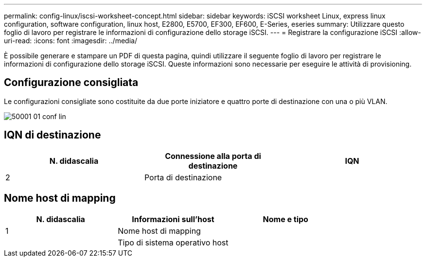 ---
permalink: config-linux/iscsi-worksheet-concept.html 
sidebar: sidebar 
keywords: iSCSI worksheet Linux, express linux configuration, software configuration, linux host, E2800, E5700, EF300, EF600, E-Series, eseries 
summary: Utilizzare questo foglio di lavoro per registrare le informazioni di configurazione dello storage iSCSI. 
---
= Registrare la configurazione iSCSI
:allow-uri-read: 
:icons: font
:imagesdir: ../media/


[role="lead"]
È possibile generare e stampare un PDF di questa pagina, quindi utilizzare il seguente foglio di lavoro per registrare le informazioni di configurazione dello storage iSCSI. Queste informazioni sono necessarie per eseguire le attività di provisioning.



== Configurazione consigliata

Le configurazioni consigliate sono costituite da due porte iniziatore e quattro porte di destinazione con una o più VLAN.

image::../media/50001_01_conf-lin.gif[50001 01 conf lin]



== IQN di destinazione

|===
| N. didascalia | Connessione alla porta di destinazione | IQN 


 a| 
2
 a| 
Porta di destinazione
 a| 

|===


== Nome host di mapping

|===
| N. didascalia | Informazioni sull'host | Nome e tipo 


 a| 
1
 a| 
Nome host di mapping
 a| 



 a| 
 a| 
Tipo di sistema operativo host
 a| 

|===